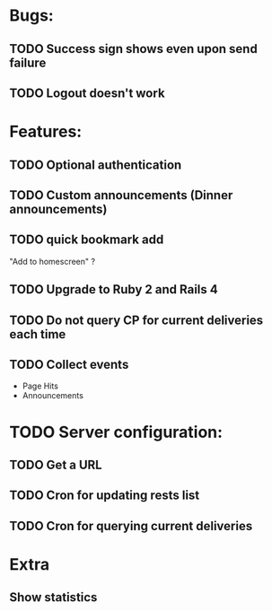 * Bugs:
** TODO Success sign shows even upon send failure
** TODO Logout doesn't work
* Features:
** TODO Optional authentication
** TODO Custom announcements (Dinner announcements)
** TODO quick bookmark add
   "Add to homescreen" ?
** TODO Upgrade to Ruby 2 and Rails 4
** TODO Do not query CP for current deliveries each time
** TODO Collect events
 - Page Hits
 - Announcements
* TODO Server configuration:
** TODO Get a URL
** TODO Cron for updating rests list
** TODO Cron for querying current deliveries
* Extra
** Show statistics
